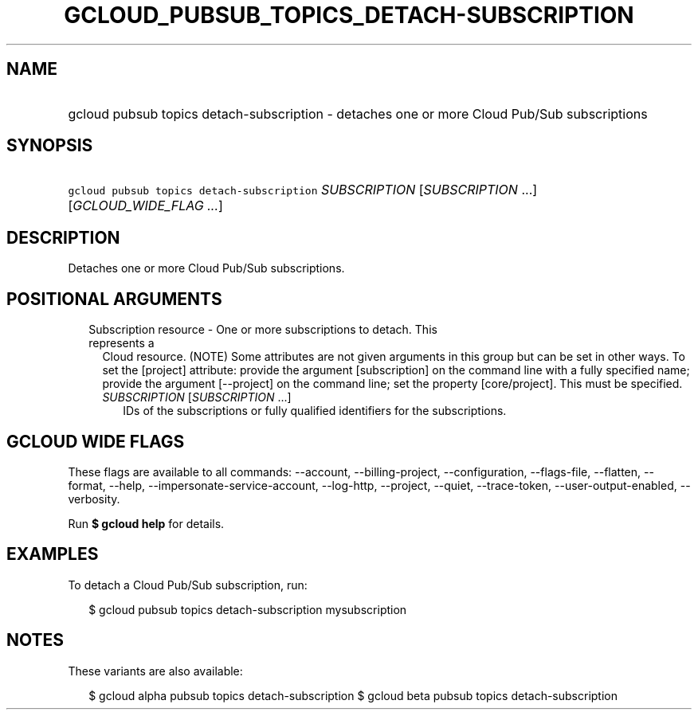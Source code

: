 
.TH "GCLOUD_PUBSUB_TOPICS_DETACH\-SUBSCRIPTION" 1



.SH "NAME"
.HP
gcloud pubsub topics detach\-subscription \- detaches one or more Cloud Pub/Sub subscriptions



.SH "SYNOPSIS"
.HP
\f5gcloud pubsub topics detach\-subscription\fR \fISUBSCRIPTION\fR [\fISUBSCRIPTION\fR\ ...] [\fIGCLOUD_WIDE_FLAG\ ...\fR]



.SH "DESCRIPTION"

Detaches one or more Cloud Pub/Sub subscriptions.



.SH "POSITIONAL ARGUMENTS"

.RS 2m
.TP 2m

Subscription resource \- One or more subscriptions to detach. This represents a
Cloud resource. (NOTE) Some attributes are not given arguments in this group but
can be set in other ways. To set the [project] attribute: provide the argument
[subscription] on the command line with a fully specified name; provide the
argument [\-\-project] on the command line; set the property [core/project].
This must be specified.

.RS 2m
.TP 2m
\fISUBSCRIPTION\fR [\fISUBSCRIPTION\fR ...]
IDs of the subscriptions or fully qualified identifiers for the subscriptions.


.RE
.RE
.sp

.SH "GCLOUD WIDE FLAGS"

These flags are available to all commands: \-\-account, \-\-billing\-project,
\-\-configuration, \-\-flags\-file, \-\-flatten, \-\-format, \-\-help,
\-\-impersonate\-service\-account, \-\-log\-http, \-\-project, \-\-quiet,
\-\-trace\-token, \-\-user\-output\-enabled, \-\-verbosity.

Run \fB$ gcloud help\fR for details.



.SH "EXAMPLES"

To detach a Cloud Pub/Sub subscription, run:

.RS 2m
$ gcloud pubsub topics detach\-subscription mysubscription
.RE



.SH "NOTES"

These variants are also available:

.RS 2m
$ gcloud alpha pubsub topics detach\-subscription
$ gcloud beta pubsub topics detach\-subscription
.RE

